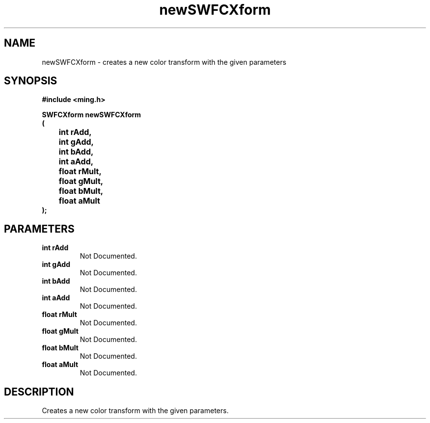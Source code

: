 .\" WARNING! THIS FILE WAS GENERATED AUTOMATICALLY BY c2man!
.\" DO NOT EDIT! CHANGES MADE TO THIS FILE WILL BE LOST!
.TH "newSWFCXform" 3 "26 February 2008" "c2man cxform.c"
.SH "NAME"
newSWFCXform \- creates a new color transform with the given parameters
.SH "SYNOPSIS"
.ft B
#include <ming.h>
.br
.sp
SWFCXform newSWFCXform
.br
(
.br
	int rAdd,
.br
	int gAdd,
.br
	int bAdd,
.br
	int aAdd,
.br
	float rMult,
.br
	float gMult,
.br
	float bMult,
.br
	float aMult
.br
);
.ft R
.SH "PARAMETERS"
.TP
.B "int rAdd"
Not Documented.
.TP
.B "int gAdd"
Not Documented.
.TP
.B "int bAdd"
Not Documented.
.TP
.B "int aAdd"
Not Documented.
.TP
.B "float rMult"
Not Documented.
.TP
.B "float gMult"
Not Documented.
.TP
.B "float bMult"
Not Documented.
.TP
.B "float aMult"
Not Documented.
.SH "DESCRIPTION"
Creates a new color transform with the given parameters.
